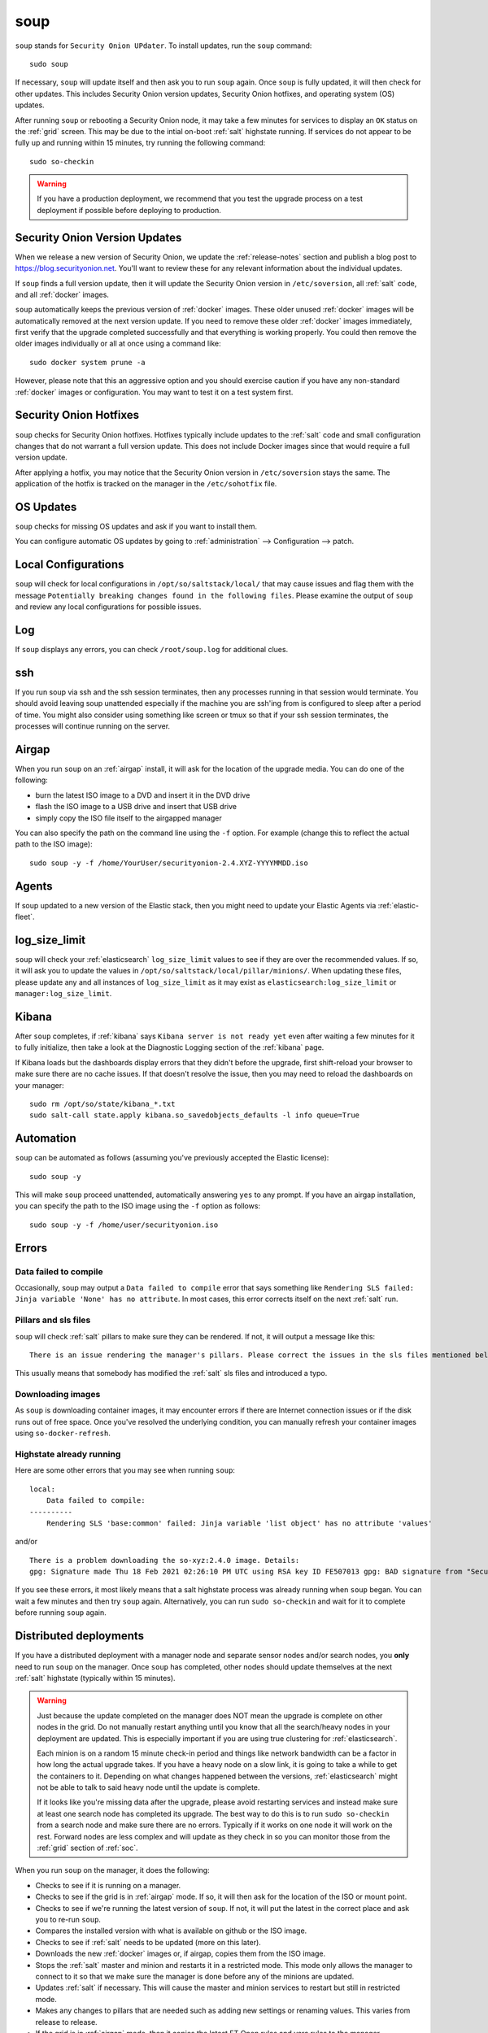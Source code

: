 .. _soup:

soup
====

``soup`` stands for ``Security Onion UPdater``.  To install updates, run the ``soup`` command:

::

	sudo soup

If necessary, ``soup`` will update itself and then ask you to run ``soup`` again. Once ``soup`` is fully updated, it will then check for other updates. This includes Security Onion version updates, Security Onion hotfixes, and operating system (OS) updates.

After running ``soup`` or rebooting a Security Onion node, it may take a few minutes for services to display an ``OK`` status on the :ref:`grid` screen. This may be due to the intial on-boot :ref:`salt` highstate running. If services do not appear to be fully up and running within 15 minutes, try running the following command:

::

	sudo so-checkin

.. warning::

	If you have a production deployment, we recommend that you test the upgrade process on a test deployment if possible before deploying to production.

Security Onion Version Updates
------------------------------

When we release a new version of Security Onion, we update the :ref:`release-notes` section and publish a blog post to https://blog.securityonion.net. You'll want to review these for any relevant information about the individual updates. 

If ``soup`` finds a full version update, then it will update the Security Onion version in ``/etc/soversion``, all :ref:`salt` code, and all :ref:`docker` images.

``soup`` automatically keeps the previous version of :ref:`docker` images. These older unused :ref:`docker` images will be automatically removed at the next version update. If you need to remove these older :ref:`docker` images immediately, first verify that the upgrade completed successfully and that everything is working properly. You could then remove the older images individually or all at once using a command like:

::

	sudo docker system prune -a

However, please note that this an aggressive option and you should exercise caution if you have any non-standard :ref:`docker` images or configuration. You may want to test it on a test system first.

Security Onion Hotfixes
-----------------------

``soup`` checks for Security Onion hotfixes. Hotfixes typically include updates to the :ref:`salt` code and small configuration changes that do not warrant a full version update. This does not include Docker images since that would require a full version update. 

After applying a hotfix, you may notice that the Security Onion version in ``/etc/soversion`` stays the same. The application of the hotfix is tracked on the manager in the ``/etc/sohotfix`` file.

OS Updates
----------

``soup`` checks for missing OS updates and ask if you want to install them.

You can configure automatic OS updates by going to :ref:`administration` --> Configuration --> patch.

.. image:: images/config-item-patch.png
  :target: _images/config-item-patch.png

Local Configurations
--------------------

``soup`` will check for local configurations in ``/opt/so/saltstack/local/`` that may cause issues and flag them with the message ``Potentially breaking changes found in the following files``. Please examine the output of ``soup`` and review any local configurations for possible issues.

Log
---

If ``soup`` displays any errors, you can check ``/root/soup.log`` for additional clues.

ssh
---

If you run soup via ssh and the ssh session terminates, then any processes running in that session would terminate. You should avoid leaving soup unattended especially if the machine you are ssh'ing from is configured to sleep after a period of time. You might also consider using something like screen or tmux so that if your ssh session terminates, the processes will continue running on the server.

Airgap
------

When you run ``soup`` on an :ref:`airgap` install, it will ask for the location of the upgrade media. You can do one of the following:

- burn the latest ISO image to a DVD and insert it in the DVD drive

- flash the ISO image to a USB drive and insert that USB drive

- simply copy the ISO file itself to the airgapped manager

You can also specify the path on the command line using the ``-f`` option. For example (change this to reflect the actual path to the ISO image):

::

	sudo soup -y -f /home/YourUser/securityonion-2.4.XYZ-YYYYMMDD.iso
	
Agents
------

If soup updated to a new version of the Elastic stack, then you might need to update your Elastic Agents via :ref:`elastic-fleet`.

log_size_limit
--------------

``soup`` will check your :ref:`elasticsearch` ``log_size_limit`` values to see if they are over the recommended values. If so, it will ask you to update the values in ``/opt/so/saltstack/local/pillar/minions/``. When updating these files, please update any and all instances of ``log_size_limit`` as it may exist as ``elasticsearch:log_size_limit`` or ``manager:log_size_limit``.

Kibana
------

After ``soup`` completes, if :ref:`kibana` says ``Kibana server is not ready yet`` even after waiting a few minutes for it to fully initialize, then take a look at the Diagnostic Logging section of the :ref:`kibana` page.

If Kibana loads but the dashboards display errors that they didn't before the upgrade, first shift-reload your browser to make sure there are no cache issues. If that doesn't resolve the issue, then you may need to reload the dashboards on your manager:

::

	sudo rm /opt/so/state/kibana_*.txt
	sudo salt-call state.apply kibana.so_savedobjects_defaults -l info queue=True

Automation
----------

``soup`` can be automated as follows (assuming you've previously accepted the Elastic license):

::

	sudo soup -y

This will make ``soup`` proceed unattended, automatically answering ``yes`` to any prompt.  If you have an airgap installation, you can specify the path to the ISO image using the ``-f`` option as follows:

::

	sudo soup -y -f /home/user/securityonion.iso
	
Errors
------

Data failed to compile
~~~~~~~~~~~~~~~~~~~~~~

Occasionally, soup may output a ``Data failed to compile`` error that says something like ``Rendering SLS failed: Jinja variable 'None' has no attribute``. In most cases, this error corrects itself on the next :ref:`salt` run.

Pillars and sls files
~~~~~~~~~~~~~~~~~~~~~

``soup`` will check :ref:`salt` pillars to make sure they can be rendered. If not, it will output a message like this:

::

	There is an issue rendering the manager's pillars. Please correct the issues in the sls files mentioned below before running SOUP again.

This usually means that somebody has modified the :ref:`salt` sls files and introduced a typo. 

Downloading images
~~~~~~~~~~~~~~~~~~

As ``soup`` is downloading container images, it may encounter errors if there are Internet connection issues or if the disk runs out of free space. Once you've resolved the underlying condition, you can manually refresh your container images using ``so-docker-refresh``.

Highstate already running
~~~~~~~~~~~~~~~~~~~~~~~~~

Here are some other errors that you may see when running ``soup``:

::

    local:
        Data failed to compile:
    ----------
        Rendering SLS 'base:common' failed: Jinja variable 'list object' has no attribute 'values'
        
and/or

::

    There is a problem downloading the so-xyz:2.4.0 image. Details: 
    gpg: Signature made Thu 18 Feb 2021 02:26:10 PM UTC using RSA key ID FE507013 gpg: BAD signature from "Security Onion Solutions, LLC <info@securityonionsolutions.com>"
    
If you see these errors, it most likely means that a salt highstate process was already running when ``soup`` began. You can wait a few minutes and then try ``soup`` again. Alternatively, you can run ``sudo so-checkin`` and wait for it to complete before running ``soup`` again.

Distributed deployments
-----------------------

If you have a distributed deployment with a manager node and separate sensor nodes and/or search nodes, you **only** need to run ``soup`` on the manager. Once ``soup`` has completed, other nodes should update themselves at the next :ref:`salt` highstate (typically within 15 minutes).

.. warning::

    Just because the update completed on the manager does NOT mean the upgrade is complete on other nodes in the grid. Do not manually restart anything until you know that all the search/heavy nodes in your deployment are updated. This is especially important if you are using true clustering for :ref:`elasticsearch`.

    Each minion is on a random 15 minute check-in period and things like network bandwidth can be a factor in how long the actual upgrade takes. If you have a heavy node on a slow link, it is going to take a while to get the containers to it. Depending on what changes happened between the versions, :ref:`elasticsearch` might not be able to talk to said heavy node until the update is complete.

    If it looks like you're missing data after the upgrade, please avoid restarting services and instead make sure at least one search node has completed its upgrade. The best way to do this is to run ``sudo so-checkin`` from a search node and make sure there are no errors. Typically if it works on one node it will work on the rest. Forward nodes are less complex and will update as they check in so you can monitor those from the :ref:`grid` section of :ref:`soc`.
    
When you run ``soup`` on the manager, it does the following:

- Checks to see if it is running on a manager.
- Checks to see if the grid is in :ref:`airgap` mode. If so, it will then ask for the location of the ISO or mount point.
- Checks to see if we're running the latest version of ``soup``. If not, it will put the latest in the correct place and ask you to re-run ``soup``.
- Compares the installed version with what is available on github or the ISO image.
- Checks to see if :ref:`salt` needs to be updated (more on this later).
- Downloads the new :ref:`docker` images or, if airgap, copies them from the ISO image.
- Stops the :ref:`salt` master and minion and restarts it in a restricted mode. This mode only allows the manager to connect to it so that we make sure the manager is done before any of the minions are updated.
- Updates :ref:`salt` if necessary. This will cause the master and minion services to restart but still in restricted mode.
- Makes any changes to pillars that are needed such as adding new settings or renaming values. This varies from release to release.
- If the grid is in :ref:`airgap` mode, then it copies the latest ET Open rules and yara rules to the manager.
- The new :ref:`salt` code is put into place on the manager.
- Runs a highstate on the manager which is the actual upgrade where it will use the new :ref:`salt` code and :ref:`docker` containers.
- Unlocks the :ref:`salt` master service and allows minions to connect again.
- Issues a command to all minions to update :ref:`salt` if necessary. This is important to note as it takes time to to update the :ref:`salt` minion on all minions. If the minion doesn't respond for whatever reason, it will not be upgraded at this time. This is not an issue because the first thing that gets checked when a minion talks to the master is if :ref:`salt` needs to be updated and will apply the update if it does.
- Nodes connect back to the manager and actually perform the upgrade to the new version.


